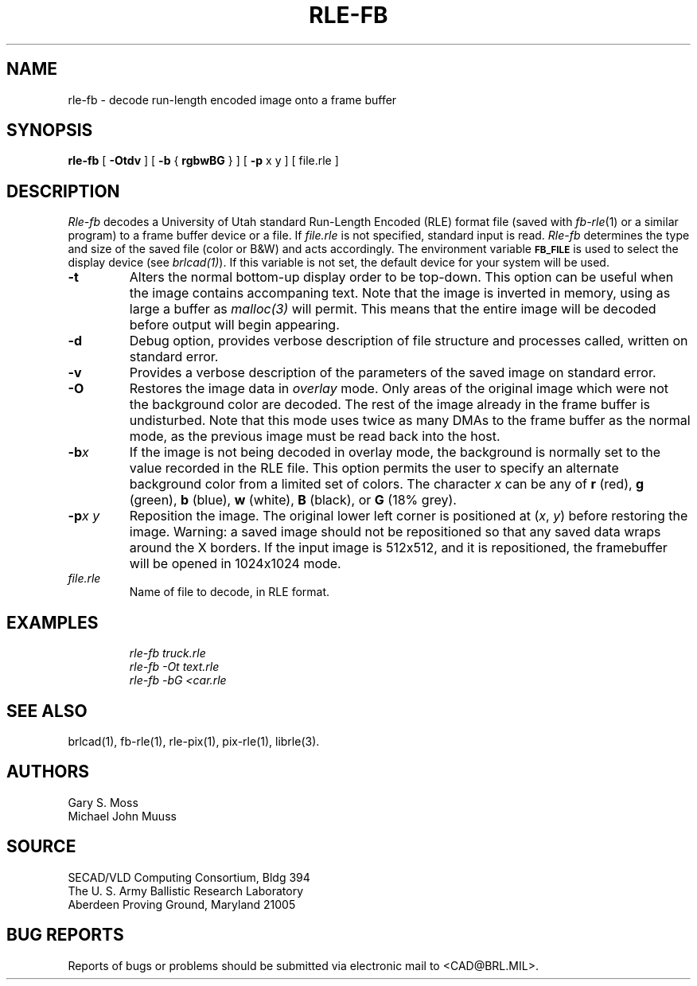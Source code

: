 .TH RLE-FB 1 BRL/CAD
.SH NAME
rle\(hyfb \- decode run-length encoded image onto a frame buffer
.SH SYNOPSIS
.B rle-fb
[
.B \-Otdv
] [
.B \-b
{
.B rgbwBG
} ] [
.B \-p
x y ] [ file.rle ]
.SH DESCRIPTION
.I Rle-fb\^
decodes a University of Utah standard Run-Length Encoded (RLE) format file
(saved with
.IR fb-rle\^ (1)
or a similar program)
to a frame buffer device or a file.
If
.I file.rle\^
is not specified, standard input is read.
.I Rle-fb\^
determines the type and size of the saved file (color or B&W)
and acts accordingly.
The environment
variable
.B
.SM FB_FILE
is used to select the display device (see
.IR brlcad(1) ).
If this variable is not set, the default device for your system will
be used.
.TP
.B \-t
Alters the normal bottom-up display order to be top-down.
This option can be useful when the image contains accompaning text.
Note that the image is inverted in memory, using as large a buffer as
.I malloc(3)
will permit.  This means that the entire image will be decoded
before output will begin appearing.
.TP
.B \-d
Debug option, provides verbose description of file structure and 
processes called, written on standard error.
.TP
.B \-v
Provides a verbose description of the parameters of the saved image
on standard error.
.TP
.B \-O
Restores the image data in \fIoverlay\fP mode.
Only areas of the original image which were not the background color are
decoded.  The rest of the image already in the frame buffer is undisturbed.
Note that this mode uses twice as many DMAs to the frame buffer as
the normal mode, as the previous image must be read back into the host.
.TP
.BI \-b x\^
If the image is not being decoded in overlay mode, the background is
normally set to the value recorded in the RLE file.
This option permits
the user to specify an alternate background color from a limited
set of colors.
The character
.I x
can be any of
.B r
(red),
.B g
(green),
.B b
(blue),
.B w
(white),
.B B
(black), or
.B G
(18% grey).
.TP
.BI \-p "x y"
Reposition the image.
The original lower left corner is positioned at
.RI ( x\^ ", " y\^ )
before restoring the image.
Warning:
a saved image should not be
repositioned so that any saved data wraps around the X borders.  If the
input image is 512x512,
and it is repositioned, the framebuffer will be opened in
1024x1024 mode.
.TP
.I file.rle\^
Name of file to decode, in RLE format.
.SH EXAMPLES
.RS
.ft I
\|rle-fb \|truck.rle
.br
\|rle-fb \|\-Ot \|text.rle
.br
\|rle-fb \|\-bG \|<car.rle
.ft R
.RE
.SH SEE ALSO
brlcad(1), fb-rle(1), rle-pix(1), pix-rle(1), librle(3).
.SH AUTHORS
Gary S. Moss
.br
Michael John Muuss
.SH SOURCE
SECAD/VLD Computing Consortium, Bldg 394
.br
The U. S. Army Ballistic Research Laboratory
.br
Aberdeen Proving Ground, Maryland  21005
.SH BUG REPORTS
Reports of bugs or problems should be submitted via electronic
mail to <CAD@BRL.MIL>.
